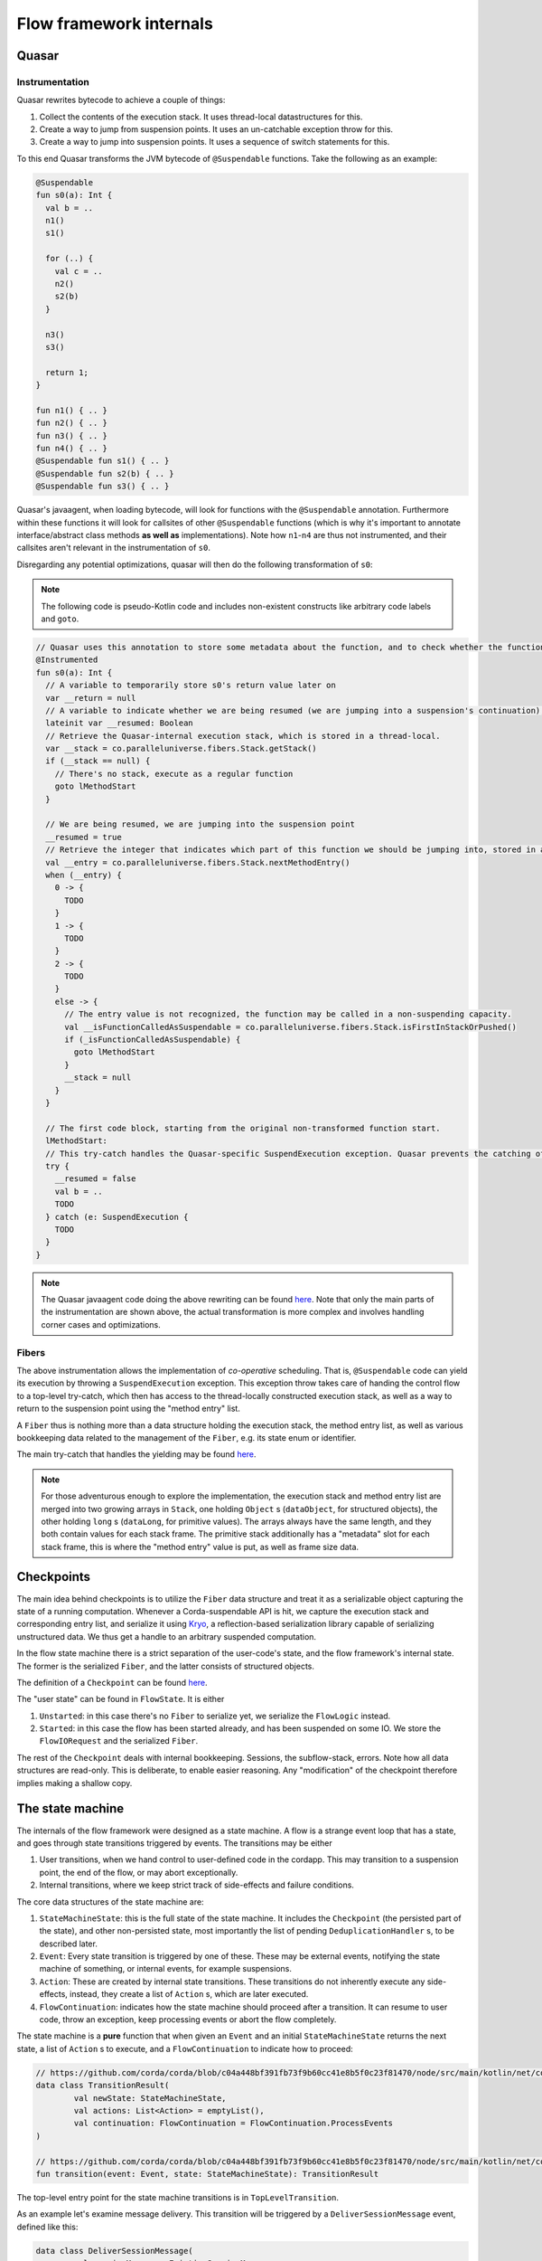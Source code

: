 Flow framework internals
========================

Quasar
------

Instrumentation
^^^^^^^^^^^^^^^

Quasar rewrites bytecode to achieve a couple of things:

#. Collect the contents of the execution stack. It uses thread-local datastructures for this.
#. Create a way to jump from suspension points. It uses an un-catchable exception throw for this.
#. Create a way to jump into suspension points. It uses a sequence of switch statements for this.

To this end Quasar transforms the JVM bytecode of ``@Suspendable`` functions. Take the following as an example:

.. code-block:: kotlin

   @Suspendable
   fun s0(a): Int {
     val b = ..
     n1()
     s1()

     for (..) {
       val c = ..
       n2()
       s2(b)
     }

     n3()
     s3()

     return 1;
   }

   fun n1() { .. }
   fun n2() { .. }
   fun n3() { .. }
   fun n4() { .. }
   @Suspendable fun s1() { .. }
   @Suspendable fun s2(b) { .. }
   @Suspendable fun s3() { .. }

Quasar's javaagent, when loading bytecode, will look for functions with the ``@Suspendable`` annotation. Furthermore within these functions
it will look for callsites of other ``@Suspendable`` functions (which is why it's important to annotate interface/abstract class methods
**as well as** implementations). Note how ``n1``-``n4`` are thus not instrumented, and their callsites aren't relevant in the instrumentation
of ``s0``.

Disregarding any potential optimizations, quasar will then do the following transformation of ``s0``:

.. note:: The following code is pseudo-Kotlin code and includes non-existent constructs like arbitrary code labels and ``goto``.

.. code-block:: kotlin

   // Quasar uses this annotation to store some metadata about the function, and to check whether the function has been instrumented already
   @Instrumented
   fun s0(a): Int {
     // A variable to temporarily store s0's return value later on
     var __return = null
     // A variable to indicate whether we are being resumed (we are jumping into a suspension's continuation), or this is a "regular" call.
     lateinit var __resumed: Boolean
     // Retrieve the Quasar-internal execution stack, which is stored in a thread-local.
     var __stack = co.paralleluniverse.fibers.Stack.getStack()
     if (__stack == null) {
       // There's no stack, execute as a regular function
       goto lMethodStart
     }

     // We are being resumed, we are jumping into the suspension point
     __resumed = true
     // Retrieve the integer that indicates which part of this function we should be jumping into, stored in a thread-local.
     val __entry = co.paralleluniverse.fibers.Stack.nextMethodEntry()
     when (__entry) {
       0 -> {
         TODO
       }
       1 -> {
         TODO
       }
       2 -> {
         TODO
       }
       else -> {
         // The entry value is not recognized, the function may be called in a non-suspending capacity.
         val __isFunctionCalledAsSuspendable = co.paralleluniverse.fibers.Stack.isFirstInStackOrPushed()
         if (_isFunctionCalledAsSuspendable) {
           goto lMethodStart
         }
         __stack = null
       }
     }

     // The first code block, starting from the original non-transformed function start.
     lMethodStart:
     // This try-catch handles the Quasar-specific SuspendExecution exception. Quasar prevents the catching of this exception in user code.
     try {
       __resumed = false
       val b = ..
       TODO
     } catch (e: SuspendExecution {
       TODO
     }
   }

.. note:: The Quasar javaagent code doing the above rewriting can be found
   `here <https://github.com/puniverse/quasar/blob/db0ac29f55bc0515023d67ab86a2178c5e6eeb94/quasar-core/src/main/java/co/paralleluniverse/fibers/instrument/InstrumentMethod.java#L328>`_.
   Note that only the main parts of the instrumentation are shown above, the actual transformation is more complex and involves handling
   corner cases and optimizations.

Fibers
^^^^^^

The above instrumentation allows the implementation of *co-operative* scheduling. That is, ``@Suspendable`` code can yield its execution by
throwing a ``SuspendExecution`` exception. This exception throw takes care of handing the control flow to a top-level try-catch, which then
has access to the thread-locally constructed execution stack, as well as a way to return to the suspension point using the "method entry"
list.

A ``Fiber`` thus is nothing more than a data structure holding the execution stack, the method entry list, as well as various bookkeeping
data related to the management of the ``Fiber``, e.g. its state enum or identifier.

The main try-catch that handles the yielding may be found `here <https://github.com/puniverse/quasar/blob/db0ac29f55bc0515023d67ab86a2178c5e6eeb94/quasar-core/src/main/java/co/paralleluniverse/fibers/Fiber.java#L790>`_.

.. note:: For those adventurous enough to explore the implementation, the execution stack and method entry list are merged into two growing
   arrays in ``Stack``, one holding ``Object`` s (``dataObject``, for structured objects), the other holding ``long`` s (``dataLong``, for
   primitive values). The arrays always have the same length, and they both contain values for each stack frame. The primitive stack
   additionally has a "metadata" slot for each stack frame, this is where the "method entry" value is put, as well as frame size data.

Checkpoints
-----------

The main idea behind checkpoints is to utilize the ``Fiber`` data structure and treat it as a serializable object capturing the state of a
running computation. Whenever a Corda-suspendable API is hit, we capture the execution stack and corresponding entry list, and serialize
it using `Kryo <https://github.com/EsotericSoftware/kryo>`_, a reflection-based serialization library capable of serializing unstructured
data. We thus get a handle to an arbitrary suspended computation.

In the flow state machine there is a strict separation of the user-code's state, and the flow framework's internal state. The former is the
serialized ``Fiber``, and the latter consists of structured objects.

The definition of a ``Checkpoint`` can be found `here <https://github.com/corda/corda/blob/dc4644643247d86b14165944f6925c2d2561eabc/node/src/main/kotlin/net/corda/node/services/statemachine/StateMachineState.kt#L55>`_.

The "user state" can be found in ``FlowState``. It is either

#. ``Unstarted``: in this case there's no ``Fiber`` to serialize yet, we serialize the ``FlowLogic`` instead.
#. ``Started``: in this case the flow has been started already, and has been suspended on some IO. We store the ``FlowIORequest`` and the
   serialized ``Fiber``.

The rest of the ``Checkpoint`` deals with internal bookkeeping. Sessions, the subflow-stack, errors. Note how all data structures are
read-only. This is deliberate, to enable easier reasoning. Any "modification" of the checkpoint therefore implies making a shallow copy.

The state machine
-----------------

The internals of the flow framework were designed as a state machine. A flow is a strange event loop that has a state, and goes through
state transitions triggered by events. The transitions may be either

#. User transitions, when we hand control to user-defined code in the cordapp. This may transition to a suspension point, the end of the
   flow, or may abort exceptionally.
#. Internal transitions, where we keep strict track of side-effects and failure conditions.

The core data structures of the state machine are:

#. ``StateMachineState``: this is the full state of the state machine. It includes the ``Checkpoint`` (the persisted part of the state), and
   other non-persisted state, most importantly the list of pending ``DeduplicationHandler`` s, to be described later.
#. ``Event``: Every state transition is triggered by one of these. These may be external events, notifying the state machine of something,
   or internal events, for example suspensions.
#. ``Action``: These are created by internal state transitions. These transitions do not inherently execute any side-effects, instead, they
   create a list of ``Action`` s, which are later executed.
#. ``FlowContinuation``: indicates how the state machine should proceed after a transition. It can resume to user code, throw an exception,
   keep processing events or abort the flow completely.

The state machine is a **pure** function that when given an ``Event`` and an initial ``StateMachineState`` returns the next state, a list of
``Action`` s to execute, and a ``FlowContinuation`` to indicate how to proceed:

.. code-block:: kotlin

   // https://github.com/corda/corda/blob/c04a448bf391fb73f9b60cc41e8b5f0c23f81470/node/src/main/kotlin/net/corda/node/services/statemachine/transitions/TransitionResult.kt#L15
   data class TransitionResult(
           val newState: StateMachineState,
           val actions: List<Action> = emptyList(),
           val continuation: FlowContinuation = FlowContinuation.ProcessEvents
   )

   // https://github.com/corda/corda/blob/c04a448bf391fb73f9b60cc41e8b5f0c23f81470/node/src/main/kotlin/net/corda/node/services/statemachine/transitions/StateMachine.kt#L12
   fun transition(event: Event, state: StateMachineState): TransitionResult

The top-level entry point for the state machine transitions is in ``TopLevelTransition``.

As an example let's examine message delivery. This transition will be triggered by a ``DeliverSessionMessage`` event, defined like this:

.. code-block:: kotlin

    data class DeliverSessionMessage(
            val sessionMessage: ExistingSessionMessage,
            override val deduplicationHandler: DeduplicationHandler,
            val sender: Party
    ) : Event(), GeneratedByExternalEvent

The event then goes through ``TopLevelTransition``, which then passes it to ``DeliverSessionMessageTransition``. This transition inspects
the event, then does the relevant bookkeeping, updating sessions, buffering messages etc. Note that we don't do any checkpoint persistence,
and we don't return control to the user code afterwards, we simply schedule a ``DoRemainingWork`` and return a ``ProcessEvents``
continuation. This means that it's going to be the next transition that decides whether the received message is "relevant" to the current
suspension, and whether control should thus be returned to user code with the message.

FlowStateMachineImpl
--------------------

The state machine is a pure function, so what is the "driver" of it, that actually executes the transitions and side-effects? This is what
``FlowStateMachineImpl`` is doing, which is a ``Fiber``. This class requires great care when it's modified, as the programmer must be aware
of what's on the stack, what fields get persisted as part of the ``Checkpoint``, and how the control flow is wired.

The usual way to implement state machines is to create a simple event loop that keeps popping events from a queue, and executes the
resulting transitions. With flows however this isn't so simple, because control must be returned to suspending operations. Therefore the
eventloop is split up into several smaller eventloops, executed when "we get the chance", i.e. when users call API functions. Whenever the
flow calls a Flow API function, control is handed to the flow framework, that's when we can process events, until a ``FlowContinuation``
indicates that control should be returned to user code.

There are two functions that aid the above:

#. ``FlowStateMachineImpl.processEventsUntilFlowIsResumed``: as the name suggests this is a loop that keeps popping and processing events
   from the flow's event queue, until a ``FlowContinuation.Resume`` or some continuation other than ``ProcessEvents`` is returned.
#. ``FlowStateMachineImpl.processEventImmediately``: this function skips the event queue and processes an event immediately. There are
   certain transitions (e.g. subflow enter/exit) that must be done this way, otherwise the event ordering can cause problems.

The two main functions that call the above are the top-level ``run``, which is the entry point of the flow, and ``suspend``, which every
blocking API call eventually calls.

Suspensions
-----------

Let's take a look at ``suspend``, which is the most delicate/brittle function in this class, and most probably the whole flow framework.
Examining it will reveal a lot about how flows and fibers work.

.. code-block:: kotlin

    @Suspendable
    override fun <R : Any> suspend(ioRequest: FlowIORequest<R>, maySkipCheckpoint: Boolean): R {

First off, the type signature. We pass in a ``FlowIORequest<R>``, which is an encapsulation of the IO action we're about to suspend on. It
is a sealed class with members like ``Send``/``Receive``/``ExecuteAsyncOperation``. It is serializable, and will be part of the
``Checkpoint``. In fact, it is doubly-serialized, as it is in ``FlowState`` in a typed form, but is also present in the Fiber's stack, as a
part of ``suspend``'s stack frame.

We also pass a ``maySkipCheckpoint`` boolean which if true will prevent the checkpoint from being persisted.

The function returns ``R``, but the runtime control flow achieving this "return" is quite tricky. When the Fiber suspends a
``SuspendExecution`` exception will be thrown, and when the fiber is resumed this ``suspend`` function will be re-entered, however this time
in a "different capacity", indicated by Quasar's implicitly stored method entry, which will jump to the end of the suspension. This is
repeated several times as this function has two suspension points, one of them possibly executing multiple times, as we will see later.

.. code-block:: kotlin

        val serializationContext = TransientReference(getTransientField(TransientValues::checkpointSerializationContext))
        val transaction = extractThreadLocalTransaction()

These lines extract some data required for the suspension. Note that both local variables are ``TransientReference`` s, which means the
referred-to object will not be serialized as part of the stack frame. During resumption from a deserialized checkpoint these local variables
will thus be null, however at that point these objects will not be required anymore.

The first line gets the serialization context from a ``TransientValues`` datastructure, which is where all objects live that are required
for the flow's functioning but which we don't want to persist. This means all of these values must be re-initialized each time we are
restoring a flow from a persisted checkpoint.

.. code-block:: kotlin

        parkAndSerialize { _, _ ->

This is the Quasar API that does the actual suspension. The passed in lambda will not be executed in the current ``suspend`` frame, but
rather is stored temporarily in the internal ``Fiber`` structure, and will be run in the outer Quasar try-catch as a "post park" action
after the catch of the ``SuspendExecution`` exception. See `Fiber.java <https://github.com/puniverse/quasar/blob/db0ac29f55bc0515023d67ab86a2178c5e6eeb94/quasar-core/src/main/java/co/paralleluniverse/fibers/Fiber.java#L804>`_ for details.

This means that within this lambda the Fiber will have already technically parked, but it hasn't yet properly yielded to the enclosing
scheduler.

.. code-block:: kotlin

            setLoggingContext()

Thread-locals are treated in a special way when Quasar suspends/resumes. Through use of `reflection and JDK-internal unsafe operations <https://github.com/puniverse/quasar/blob/db0ac29f55bc0515023d67ab86a2178c5e6eeb94/quasar-core/src/main/java/co/paralleluniverse/concurrent/util/ThreadAccess.java>`_
it accesses all ThreadLocals in the current thread and swaps them with ones stored in the Fiber data structure. In essence for each thread
that executes as a Fiber we have two sets of thread locals, one set belongs to the original "non-Quasar" thread, and the other belongs to
the Fiber. During Fiber execution the latter is active, this is swapped with the former during suspension, and swapped back during resume.
Note that during resume these thread-locals may actually be restored to a *different* thread than the original.

In the ``parkAndSerialize`` closure the Fiber is partially parked, and at this point the thread locals are already swapped out. This means
that data stored in ``ThreadLocal`` s that we still need must be re-initialized somehow. In the above case this is the logging MDC.

.. code-block:: kotlin

            // Will skip checkpoint if there are any idempotent flows in the subflow stack.
            val skipPersistingCheckpoint = containsIdempotentFlows() || maySkipCheckpoint

            contextTransactionOrNull = transaction.value
            val event = try {
                Event.Suspend(
                        ioRequest = ioRequest,
                        maySkipCheckpoint = skipPersistingCheckpoint,
                        fiber = this.checkpointSerialize(context = serializationContext.value)
                )
            } catch (exception: Exception) {
                Event.Error(exception)
            }

A couple of things happen here. First we determine whether this suspension's subflow stack contains an ``IdempotentFlow``, to determine
whether to skip checkpoints. An idempotent flow is a subflow that's safe to replay from the beginning. This means that no checkpoint will be
persisted during its execution, as replaying from the previous checkpoint should yield the same results semantically. As an example the
notary client flow is an ``IdempotentFlow``, as notarisation is idempotent, and may be safely replayed.

We then set another thread-local, the database transaction, which was also swapped out during the park, and we made it available to the
closure temporarily using a ``TransientReference`` earlier. The database transaction is used during serialization of the fiber and
persistence of the checkpoint.

We then create the ``Suspend`` event, which includes the IO request and the serialized Fiber. If there's an exception during serialization
we create an ``Error`` event instead. Note how every condition, including error conditions are treated as "normal control flow" in the state
machine, we must be extra careful as these conditions are also exposed to the user and are part of our API guarantees.

.. code-block:: kotlin

            // We must commit the database transaction before returning from this closure otherwise Quasar may schedule
            // other fibers, so we process the event immediately
            val continuation = processEventImmediately(
                    event,
                    isDbTransactionOpenOnEntry = true,
                    isDbTransactionOpenOnExit = false
            )
            require(continuation == FlowContinuation.ProcessEvents){"Expected a continuation of type ${FlowContinuation.ProcessEvents}, found $continuation "}

We first process the suspension event ASAP, as we must commit the underlying database transaction before the closure ends.

.. note::

   The call to ``processEventImmediately`` here reveals why the transition execution is structured in such an unintuitive way, why we are
   not simply using an event loop. In an earlier iteration of the flow framework a separate thread pool was handling events and state
   transitions, the state machine transitions' execution was completely offloaded, and the Fiber itself was only concerned with the
   execution of user code and creation of suspension events.

   However later it turned out that under any considerable load this structuring results in heavy resource leakage, and in the case of
   database transactions, deadlocks. The reason for this is simply that resource management is often tied to thread lifetime, for example in
   the case of serialization buffers, network buffers, database connections. Quasar multiplexes threads across many many more Fibers,
   however this also explodes thread-bound resources allocated/retained, which are now Fiber-bound. This means that if we want to take
   advantage of Quasar's green threading we must make sure to release any thread-local resources before yielding, otherwise we will leak.

   To give a specific example, if we processed the above ``Suspend`` event in another thread or even just after this closure, the underlying
   database connection would leak through a proper Fiber yield, meaning it would not be closed until the Fiber is scheduled again or until
   the processing thread picks it up and closes it. In the case of database transactions we use Hikari to pool the connections, which means
   that the flow framework would quickly exhaust the connection pool, which would thus cause a proper thread block of the Fiber-executing
   threads trying to acquire a connection. This in turn means there would be absolutely no chance of the fibers retaining the connections
   getting scheduled again, effectively deadlocking the executor threadpool.

.. code-block:: kotlin

            unpark(SERIALIZER_BLOCKER)
        }
        return uncheckedCast(processEventsUntilFlowIsResumed(
                isDbTransactionOpenOnEntry = false,
                isDbTransactionOpenOnExit = true
        ))

As the last step in the park closure we unpark the Fiber we are currently parking. This effectively causes an "immediate" re-enter of the
fiber, and therefore the ``suspend`` function, but this time jumping over the park and executing the next statement. Of course this re-enter
may happen much later, perhaps even on a different thread.

We then enter a mini event-loop, which also does Quasar yields, processing the flow's event queue until a transition continuation indicates
that control can be returned to user code . Practically this means that when a flow is waiting on an IO action it won't actually be blocked
in the ``parkAndSerialize`` call, but rather in this event loop, popping from the event queue.

.. note::

   The ``processEvent*`` calls do explicit checks of database transaction state on entry and exit. This is because Quasar yields make
   reasoning about resource usage difficult, as they detach resource lifetime from lexical scoping, or in fact any other scoping that
   programmers are used to. These internal checks ensure that we are aware of which code blocks have a transaction open and which ones
   don't. Incidentally these checks also seem to catch instrumentation/missing ``@Suspendable``-annotation problems.

Event processing
----------------

The processing of an event consists of two steps:

#. Calculating a transition. This is the pure ``StateMachineState`` + ``Event`` -> ``TransitionResult`` function.
#. Executing the transition. This is done by a ``TransitionExecutor``, which in turn uses an ``ActionExecutor`` for individual ``Action``s.

This structuring allows the introspection and interception of state machine transitions through the registering of ``TransitionExecutor``
interceptors. These interceptors are ``TransitionExecutor`` s that have access to a delegate. When they receive a new transition they can
inspect it, pass it to the delegate, and do something specific to the interceptor.

For example checkpoint deserializability is checked by such an `interceptor <https://github.com/corda/corda/blob/76d738c4529fd7bdfabcfd1b61d500f9259978f7/node/src/main/kotlin/net/corda/node/services/statemachine/interceptors/FiberDeserializationCheckingInterceptor.kt#L18>`_.
It inspects a transition, and if it contains a Fiber checkpoint then it checks whether it's deserializable in a separate thread.

The transition calculation is done in the ``net.corda.node.services.statemachine.transitions`` package, the top-level entry point being
``TopLevelTransition``. There is a ``TransitionBuilder`` helper that makes the transition definitions a bit more readable. It contains a
``currentState`` field that may be updated with new ``StateMachineState`` instances as the event is being processed, and has some helper
functions for common functionality, for example for erroring the state machine with some error condition.

Here are a couple of highlighted transitions:

Suspend
^^^^^^^

Handling of ``Event.Suspend`` is quite straightforward and is done `here <https://github.com/corda/corda/blob/26855967989557e4c078bb08dd528231d30fad8b/node/src/main/kotlin/net/corda/node/services/statemachine/transitions/TopLevelTransition.kt#L143>`_.
We take the serialized ``Fiber`` and the IO request and create a new checkpoint, then depending on whether we should persist or not we
either simply commit the database transaction and schedule a ``DoRemainingWork`` (to be explained later), or we persist the checkpoint, run
the ``DeduplicationHandler`` inside-tx hooks, commit, then run the after-tx hooks, and schedule a ``DoRemainingWork``.

Every checkpoint persistence implies the above steps, in this specific order.

DoRemainingWork
^^^^^^^^^^^^^^^

This is a generic event that simply tells the state machine: inspect your current state, and decide what to do, if anything. Using this
event we can break down transitions into a <modify state> and <inspect and do stuff> transition, which compose well with other transitions,
as we don't need to add special cases everywhere in the state machine.

As an example take error propagation. When a flow errors it's put into an "errored" state, and it's waiting for further instructions. One
possibility is the triggering of error propagation through the scheduling of ``Event.StartErrorPropagation``. Note how the handling of this
event simply does the following:

.. code-block:: kotlin

                    currentState = currentState.copy(
                            checkpoint = currentState.checkpoint.copy(
                                    errorState = errorState.copy(propagating = true)
                            )
                    )
                    actions.add(Action.ScheduleEvent(Event.DoRemainingWork))

It marks the error state as ``propagating = true`` and schedules a ``DoRemainingWork``. The processing of that event in turn will detect
that we are errored and propagating, and there are some errors that haven't been propagated yet. It then propagates those errors and updates
the "propagated index" to indicate all errors have been dealt with. Subsequent ``DoRemainingWork``s will thus do nothing. However, in case
some other error condition or external event adds another error to the flow, we would automatically propagate that too, we don't need to
write a special case for it.

Most of the state machine logic is therefore about the handling ``DoRemainingWork``. Another example is resumptions due to an IO request
completing in some way. ``DoRemainingWork`` checks whether we are currently waiting for something to complete e.g. a
``FlowIORequest.Receive``. It then checks whether the state contains enough data to complete the action, in the receive case this means
checking the relevant sessions for buffered messages, and seeing whether those messages are sufficient to resume the flow with.

Transition execution
^^^^^^^^^^^^^^^^^^^^

Once the transition has been calculated the transition is passed to the flow's ``TransitionExecutor``. The main executor is
``TransitionExecutorImpl``, which executes the transition's ``Action`` s, and handles errors by manually erroring the flow's state. This is
also when transition interceptors are triggered.

Errors
^^^^^^

An error can manifest as either the whole flow erroring, or a specific session erroring. The former means that the whole flow is blocked
from resumption, and it will end up in the flow hospital. A session erroring blocks only that specific session. Any interaction with this
session will in turn error the flow. Session errors are created by a remote party propagating an error to our flow.

How to modify the state machine
^^^^^^^^^^^^^^^^^^^^^^^^^^^^^^^

Let's say we wanted to change the session messaging protocol. How would we go about changing the state machine?

The session logic is defined by

#. Session message definitions, see the ``SessionMessage`` sealed class.
#. Session state definitions, see the ``SessionState`` sealed class. This is the state we store per established/to-be-established session
   with a ``Party``.
#. Session state transitions, see ``DeliverSessionMessageTransition``.

Let's say we wanted to add more handshake steps. To do this we need to add new types of ``SessionMessage`` s as required, new
``SessionState`` s, and cases to handle state transitions in ``DeliverSessionMessageTransition``. This handles the receive path, to handle
send paths ``StartedFlowTransition.sendTransition`` needs modifying, this is the transition triggered when the flow suspends on a send.

Atomicity
---------

DeduplicationHandler
^^^^^^^^^^^^^^^^^^^^

The flow framework guarantees atomicity of processing incoming events. This means that a flow or the node may be stopped at any time, even
during processing of an event and on restart the node will reconstruct the correct state of the flows and will proceed as if nothing
happened.

To do this each external event is given two hooks, one inside the database transaction committing the next checkpoint, and one after the
commit, to enable implementation of exactly-once delivery on top of at-least-once. These hooks can be found on the ``DeduplicationHandler``
interface:

.. code-block:: kotlin

   /**
    * This handler is used to implement exactly-once delivery of an external event on top of an at-least-once delivery. This is done
    * using two hooks that are called from the event processor, one called from the database transaction committing the
    * side-effect caused by the external event, and another one called after the transaction has committed successfully.
    *
    * For example for messaging we can use [insideDatabaseTransaction] to store the message's unique ID for later
    * deduplication, and [afterDatabaseTransaction] to acknowledge the message and stop retries.
    *
    * We also use this for exactly-once start of a scheduled flow, [insideDatabaseTransaction] is used to remove the
    * to-be-scheduled state of the flow, [afterDatabaseTransaction] is used for cleanup of in-memory bookkeeping.
    *
    * It holds a reference back to the causing external event.
    */
   interface DeduplicationHandler {
       /**
        * This will be run inside a database transaction that commits the side-effect of the event, allowing the
        * implementor to persist the event delivery fact atomically with the side-effect.
        */
       fun insideDatabaseTransaction()

       /**
        * This will be run strictly after the side-effect has been committed successfully and may be used for
        * cleanup/acknowledgement/stopping of retries.
        */
       fun afterDatabaseTransaction()

       /**
        * The external event for which we are trying to reduce from at-least-once delivery to exactly-once.
        */
       val externalCause: ExternalEvent
   }

Let's take message delivery as an example. From the flow framework's perspective we are assuming at least once delivery, and in order
delivery. When a message is received a corresponding ``DeduplicationHandler`` is created. The hook inside the database transaction persists
the message ID, and the hook after acknowledges it, stopping potential retries. If the node crashes before the transaction commits then the
message will be redelivered, and if it crashes after it will be deduplicated based on the ID table.

We also use this for deduplicating scheduled flow starts, the inside hook removes the scheduled StateRef, and the after hook cleans up
in-memory bookkeeping.

We could also use this for deduplicating RPC flow starts. A deduplication ID would be generated (and potentially stored) on the client,
persisted on the node in the inside-tx hook, and the start would be acked afterwards, removing the ID from the client (and stopping
retries).

Internally a list of pending ``DeduplicationHandler`` s is accumulated in the state machine in ``StateMachineState``. When the next
checkpoint is persisted the corresponding ``insideDatabaseTranscation`` hooks are run, and once the checkpoint is committed the
``afterDatabaseTransaction`` hooks are run.

In-memory flow retries
^^^^^^^^^^^^^^^^^^^^^^

Tracking of these handlers also allows us to do in-memory retries of flows. To do this we need to re-create the flow from the last
checkpoint and retry external events internally. For every flow we have two lists of such "events", one is the yet-unprocessed event queue
of the flow, and one is the already processed but still pending list of ``DeduplicationHandler`` s. The concatenation of these events gives
us a handle on the list of events relevant to the flow since the last persisted checkpoint, so we just need to re-process these events. All
of these events go through the ``StateMachineManager``, which is where the retry is handled too.

.. note::

   There may be cases where there is no checkpoint yet for a flow that needs retrying. In this case the re-processing of the events is
   sufficient, as one of those events will be the starting of the flow, or a delivery of a flow initiation message. So it all works out!

Deduplication
^^^^^^^^^^^^^

Full message deduplication is more complex, what we've discussed so far only dealt with the state machine bits.

When we receive a message from Artemis it is eventually handled by
``P2PMessagingClient.deliver``, which consults the ``P2PDeduplicator`` class to determine whether the message is a duplicate.
``P2PDeduplicator`` holds two data structures:

#. ``processedMessages``: the persisted message ID table. Any message ID in this table must have been committed together with a checkpoint
   that includes the side-effects caused by the message.
#. ``beingProcessedMessages``: an in-memory map holding the message IDs until they are being processed and committed.

These two data structures correspond to the two ``DeduplicationHandler`` hooks of each message. ``insideDatabaseTransaction`` adds to the
``processedMessages`` map, ``afterDatabaseTransaction`` removes from ``beingProcessedMessages``

The indirection through the in-memory map is needed because Artemis may redeliver unacked messages in certain situations, and at that point
the message may still be "in-flight", i.e. the ID may not be committed yet.

If the message isn't a duplicate then it's put into ``beingProcessedMessages`` and forwarded to the state machine manager, which then
forwards it to the right flow or constructs one if this is an initiating message. When the next checkpoint of the relevant flow is persisted
the message is "finalized" as discussed, using its ``DeduplicationHandler``.

Flow hospital
-------------

The flow hospital is a place where errored flows end up. This is done using an interceptor that detects error transitions and notifies the
hospital.

The hospital can decide what to do with the flow: restart it from the last persisted checkpoint using an in-memory retry, keep the flow
around pending either manual intervention or a restart of the node (in which case it will be retried from the last persisted checkpoint on
start), or trigger error propagation, which makes the error permanent and notifies other parties the flow has sessions with of the failure.

This is where we can do special logic to handle certain error conditions like notary failures in a specific way e.g. by retrying.
